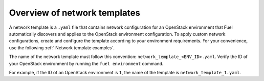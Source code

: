 .. _network-templates-overview:

Overview of network templates
-----------------------------

A network template is a ``.yaml`` file that contains network configuration
for an OpenStack environment that Fuel automatically discovers and applies
to the OpenStack environment configuration. To apply custom network
configurations, create and configure
the template according to your environment requirements. For your convenience,
use the following :ref:` Network template examples`.

The name of the network template
must follow this convention: ``network_template_<ENV_ID>.yaml``. Verify the
ID of your OpenStack environment by running the ``fuel environment`` command.

For example, if the ID of an OpenStack environment is ``1``, the name of the
template is ``network_template_1.yaml``.
